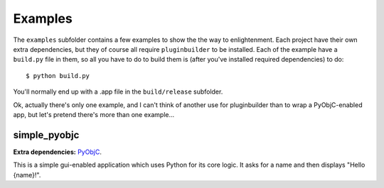 Examples
========

The ``examples`` subfolder contains a few examples to show the the way to enlightenment. Each
project have their own extra dependencies, but they of course all require ``pluginbuilder`` to be
installed. Each of the example have a ``build.py`` file in them, so all you have to do to build them
is (after you've installed required dependencies) to do::

    $ python build.py

You'll normally end up with a .app file in the ``build/release`` subfolder.

Ok, actually there's only one example, and I can't think of another use for pluginbuilder than to 
wrap a PyObjC-enabled app, but let's pretend there's more than one example...

simple_pyobjc
-------------

**Extra dependencies:** `PyObjC <http://pyobjc.sourceforge.net/>`__.

This is a simple gui-enabled application which uses Python for its core logic. It asks for a name
and then displays "Hello {name}!".
